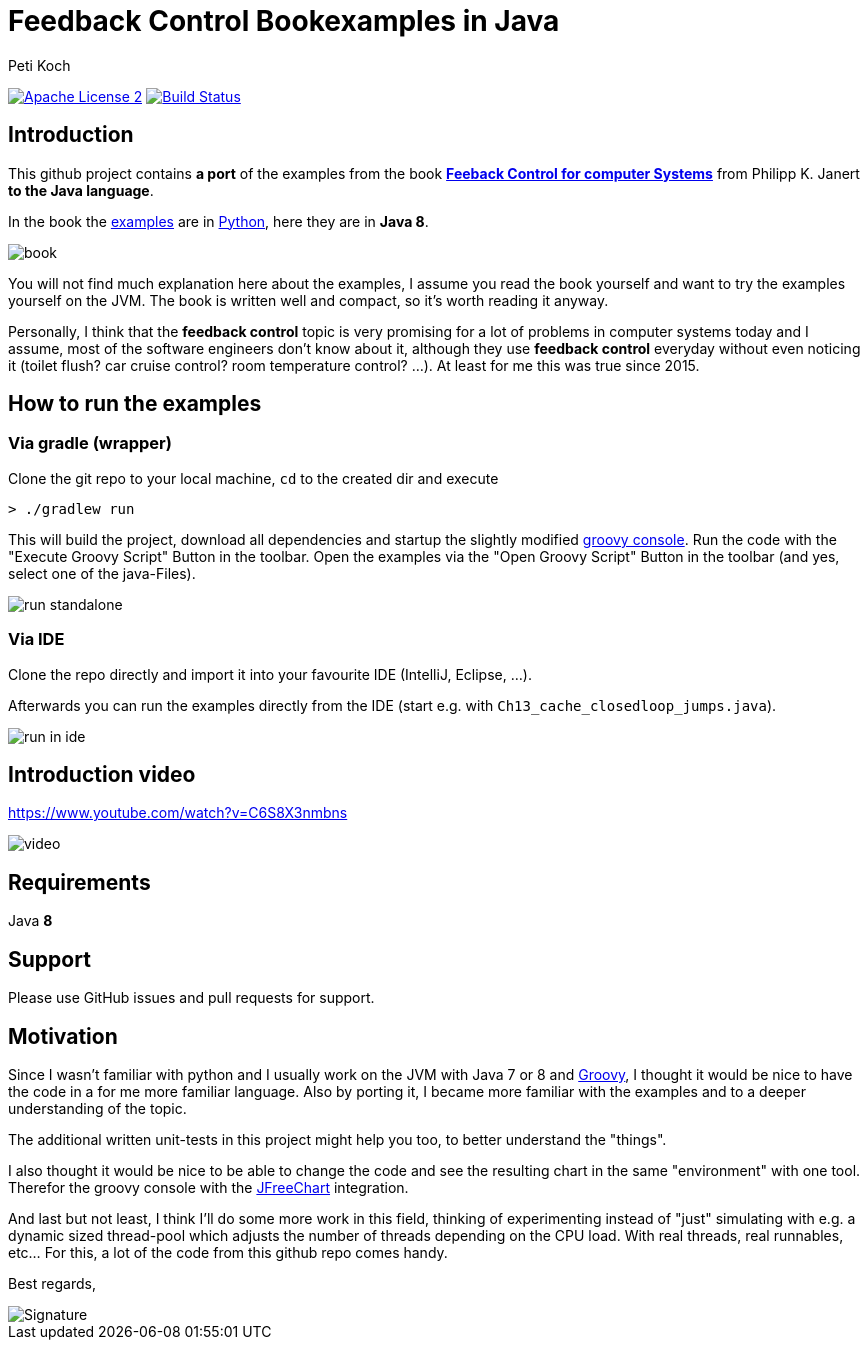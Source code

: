 = Feedback Control Bookexamples in Java
Peti Koch
:imagesdir: ./docs
:project-name: feedback_control_bookexamples_in_java
:github-branch: master
:github-user: Petikoch
:bintray-user: petikoch

image:http://img.shields.io/badge/license-ASF2-blue.svg["Apache License 2", link="http://www.apache.org/licenses/LICENSE-2.0.txt"]
image:https://travis-ci.org/{github-user}/{project-name}.svg?branch={github-branch}["Build Status", link="https://travis-ci.org/{github-user}/{project-name}"]

== Introduction

This github project contains *a port* of the examples from the
book http://shop.oreilly.com/product/0636920028970.do[*Feeback Control for computer Systems*] from Philipp K. Janert
*to the Java language*.

In the book the https://github.com/oreillymedia/feedback_control_for_computer_systems[examples] are in https://www.python.org[Python],
here they are in *Java 8*.

image::book.gif[]

You will not find much explanation here about the examples, I assume you read the book yourself and
want to try the examples yourself on the JVM. The book is written well and compact, so it's worth reading it anyway.

Personally, I think that the *feedback control* topic is very promising for a lot of problems
in computer systems today and I assume, most of the software engineers don't know about it,
although they use *feedback control* everyday without even noticing it
(toilet flush? car cruise control? room temperature control? ...). At least for me this was true since 2015.

== How to run the examples

=== Via gradle (wrapper)

Clone the git repo to your local machine, `cd` to the created dir and execute

----
> ./gradlew run
----

This will build the project, download all dependencies and startup the slightly modified http://www.groovy-lang.org/groovyconsole.html[groovy console].
Run the code with the "Execute Groovy Script" Button in the toolbar. Open the examples via the "Open Groovy Script" Button in the toolbar (and yes, select one of the java-Files).

image::run_standalone.png[]

=== Via IDE

Clone the repo directly and import it into your favourite IDE (IntelliJ, Eclipse, ...).

Afterwards you can run the examples directly from the IDE (start e.g. with `Ch13_cache_closedloop_jumps.java`).

image::run_in_ide.png[]

== Introduction video

https://www.youtube.com/watch?v=C6S8X3nmbns

image::video.png[]


== Requirements

Java *8*

== Support

Please use GitHub issues and pull requests for support.

== Motivation

Since I wasn't familiar with python and I usually work on the JVM
with Java 7 or 8 and http://www.groovy-lang.org/index.html[Groovy],
I thought it would be nice to have the code in a for me more familiar language.
Also by porting it, I became more familiar with the examples and to a deeper understanding of the topic.

The additional written unit-tests in this project might help you too, to better understand the "things".

I also thought it would be nice to be able to change the code
and see the resulting chart in the same "environment" with one tool.
Therefor the groovy console with the http://www.jfree.org/jfreechart[JFreeChart] integration.

And last but not least, I think I'll do some more work in this field, thinking of experimenting instead of "just" simulating
with e.g. a dynamic sized thread-pool which adjusts the number of threads depending on the CPU load. With real threads,
real runnables, etc... For this, a lot of the code from this github repo comes handy.


Best regards,

image::Signature.jpg[]